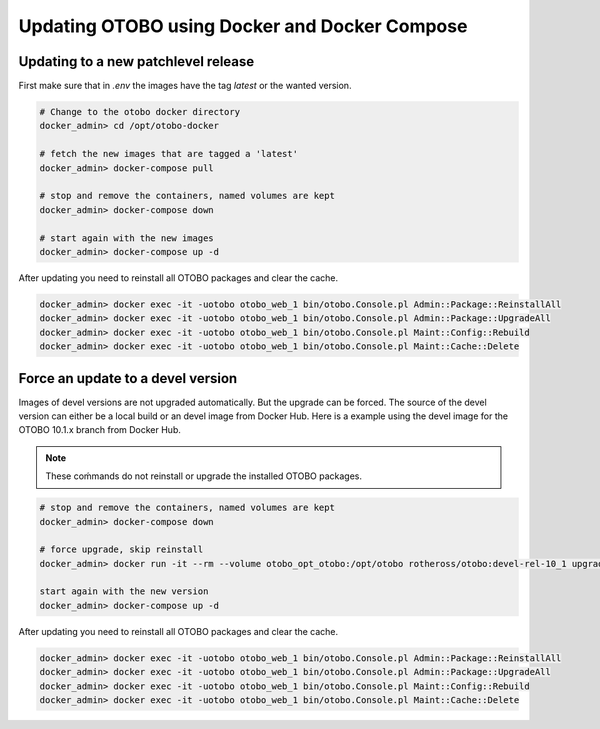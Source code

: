 Updating OTOBO using Docker and Docker Compose
==========================================

Updating to a new patchlevel release
~~~~~~~~~~~~~~~~~~~~~~~~~~~~~~~~~~~~~~~

First make sure that in *.env* the images have the tag `latest` or the wanted version.

.. code-block:: bash

    # Change to the otobo docker directory
    docker_admin> cd /opt/otobo-docker

    # fetch the new images that are tagged a 'latest'
    docker_admin> docker-compose pull

    # stop and remove the containers, named volumes are kept
    docker_admin> docker-compose down

    # start again with the new images
    docker_admin> docker-compose up -d

After updating you need to reinstall all OTOBO packages and clear the cache.

.. code-block:: bash

    docker_admin> docker exec -it -uotobo otobo_web_1 bin/otobo.Console.pl Admin::Package::ReinstallAll
    docker_admin> docker exec -it -uotobo otobo_web_1 bin/otobo.Console.pl Admin::Package::UpgradeAll
    docker_admin> docker exec -it -uotobo otobo_web_1 bin/otobo.Console.pl Maint::Config::Rebuild
    docker_admin> docker exec -it -uotobo otobo_web_1 bin/otobo.Console.pl Maint::Cache::Delete

Force an update to a devel version
~~~~~~~~~~~~~~~~~~~~~~~~~~~~~~~~~~~~~~~~~~~

Images of devel versions are not upgraded automatically. But the upgrade can be forced.
The source of the devel version can either be a local build or an devel image from Docker Hub.
Here is a example using the devel image for the OTOBO 10.1.x branch from Docker Hub.

.. note::
    These coḿmands do not reinstall or upgrade the installed OTOBO packages.

.. code-block:: bash

    # stop and remove the containers, named volumes are kept
    docker_admin> docker-compose down

    # force upgrade, skip reinstall
    docker_admin> docker run -it --rm --volume otobo_opt_otobo:/opt/otobo rotheross/otobo:devel-rel-10_1 upgrade

    start again with the new version
    docker_admin> docker-compose up -d

After updating you need to reinstall all OTOBO packages and clear the cache.

.. code-block:: bash

    docker_admin> docker exec -it -uotobo otobo_web_1 bin/otobo.Console.pl Admin::Package::ReinstallAll
    docker_admin> docker exec -it -uotobo otobo_web_1 bin/otobo.Console.pl Admin::Package::UpgradeAll
    docker_admin> docker exec -it -uotobo otobo_web_1 bin/otobo.Console.pl Maint::Config::Rebuild
    docker_admin> docker exec -it -uotobo otobo_web_1 bin/otobo.Console.pl Maint::Cache::Delete
